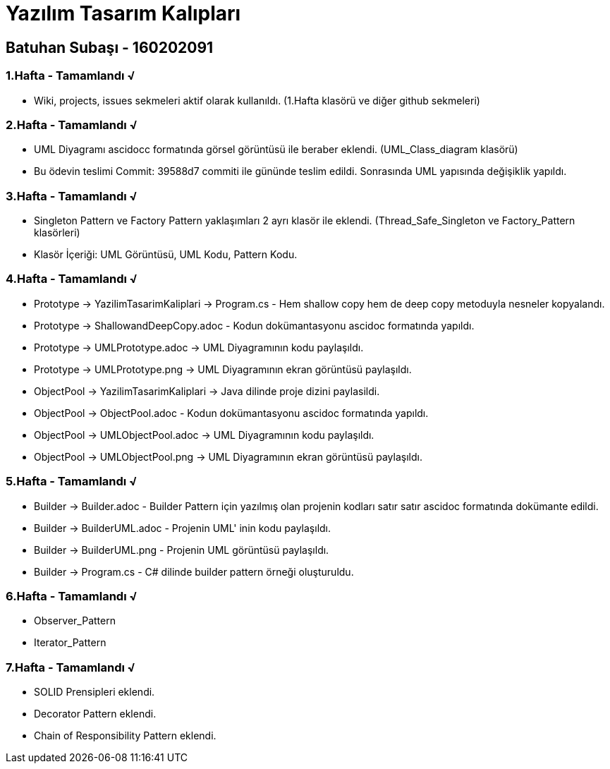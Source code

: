 = Yazılım Tasarım Kalıpları

== Batuhan Subaşı - 160202091

=== 1.Hafta - Tamamlandı √

- Wiki, projects, issues sekmeleri aktif olarak kullanıldı. (1.Hafta klasörü ve diğer github sekmeleri)

=== 2.Hafta - Tamamlandı √

- UML Diyagramı ascidocc formatında görsel görüntüsü ile beraber eklendi. (UML_Class_diagram klasörü)

- Bu ödevin teslimi Commit: 39588d7 commiti ile gününde teslim edildi. Sonrasında UML yapısında değişiklik yapıldı.

=== 3.Hafta - Tamamlandı √

- Singleton Pattern ve Factory Pattern yaklaşımları 2 ayrı klasör ile eklendi. (Thread_Safe_Singleton ve Factory_Pattern klasörleri)
- Klasör İçeriği: UML Görüntüsü, UML Kodu, Pattern Kodu.

=== 4.Hafta - Tamamlandı √

- Prototype -> YazilimTasarimKaliplari -> Program.cs - Hem shallow copy hem de deep copy metoduyla nesneler kopyalandı.
- Prototype -> ShallowandDeepCopy.adoc - Kodun dokümantasyonu ascidoc formatında yapıldı.
- Prototype -> UMLPrototype.adoc -> UML Diyagramının kodu paylaşıldı.
- Prototype -> UMLPrototype.png -> UML Diyagramının ekran görüntüsü paylaşıldı.
- ObjectPool -> YazilimTasarimKaliplari -> Java dilinde proje dizini paylasildi.
- ObjectPool -> ObjectPool.adoc - Kodun dokümantasyonu ascidoc formatında yapıldı.
- ObjectPool -> UMLObjectPool.adoc -> UML Diyagramının kodu paylaşıldı.
- ObjectPool -> UMLObjectPool.png -> UML Diyagramının ekran görüntüsü paylaşıldı.

=== 5.Hafta - Tamamlandı √

- Builder -> Builder.adoc - Builder Pattern için yazılmış olan projenin kodları satır satır ascidoc formatında dokümante edildi.
- Builder -> BuilderUML.adoc - Projenin UML' inin kodu paylaşıldı.
- Builder -> BuilderUML.png - Projenin UML görüntüsü paylaşıldı.
- Builder -> Program.cs - C# dilinde builder pattern örneği oluşturuldu.

=== 6.Hafta - Tamamlandı √

- Observer_Pattern
- Iterator_Pattern

=== 7.Hafta - Tamamlandı √

- SOLID Prensipleri eklendi.
- Decorator Pattern eklendi.
- Chain of Responsibility Pattern eklendi.
